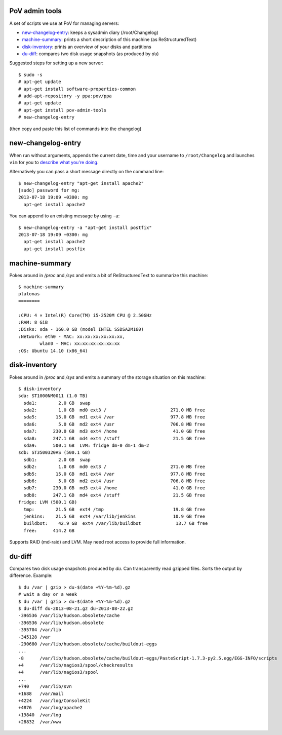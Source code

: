 PoV admin tools
===============

A set of scripts we use at PoV for managing servers:

- new-changelog-entry_: keeps a sysadmin diary (/root/Changelog)

- machine-summary_: prints a short description of this machine (as
  ReStructuredText)

- disk-inventory_: prints an overview of your disks and partitions

- du-diff_: compares two disk usage snapshots (as produced by `du`)

Suggested steps for setting up a new server::

    $ sudo -s
    # apt-get update
    # apt-get install software-properties-common
    # add-apt-repository -y ppa:pov/ppa
    # apt-get update
    # apt-get install pov-admin-tools
    # new-changelog-entry

(then copy and paste this list of commands into the changelog)


new-changelog-entry
===================

When run without arguments, appends the current date, time and your username
to ``/root/Changelog`` and launches ``vim`` for you to `describe what you're
doing <http://mg.pov.lt/blog/sysadmin-diary.html>`__.

Alternatively you can pass a short message directly on the command line::

    $ new-changelog-entry "apt-get install apache2"
    [sudo] password for mg:
    2013-07-18 19:09 +0300: mg
      apt-get install apache2

You can append to an existing message by using ``-a``::

    $ new-changelog-entry -a "apt-get install postfix"
    2013-07-18 19:09 +0300: mg
      apt-get install apache2
      apt-get install postfix


machine-summary
===============

Pokes around in `/proc` and `/sys` and emits a bit of ReStructuredText to
summarize this machine::

    $ machine-summary
    platonas
    ========

    :CPU: 4 × Intel(R) Core(TM) i5-2520M CPU @ 2.50GHz
    :RAM: 8 GiB
    :Disks: sda - 160.0 GB (model INTEL SSDSA2M160)
    :Network: eth0 - MAC: xx:xx:xx:xx:xx:xx,
            wlan0 - MAC: xx:xx:xx:xx:xx:xx
    :OS: Ubuntu 14.10 (x86_64)


disk-inventory
==============

Pokes around in `/proc` and `/sys` and emits a summary of the storage
situation on this machine::

    $ disk-inventory
    sda: ST1000NM0011 (1.0 TB)
      sda1:        2.0 GB  swap
      sda2:        1.0 GB  md0 ext3 /                        271.0 MB free
      sda5:       15.0 GB  md1 ext4 /var                     977.8 MB free
      sda6:        5.0 GB  md2 ext4 /usr                     706.8 MB free
      sda7:      230.0 GB  md3 ext4 /home                     41.0 GB free
      sda8:      247.1 GB  md4 ext4 /stuff                    21.5 GB free
      sda9:      500.1 GB  LVM: fridge dm-0 dm-1 dm-2
    sdb: ST3500320AS (500.1 GB)
      sdb1:        2.0 GB  swap
      sdb2:        1.0 GB  md0 ext3 /                        271.0 MB free
      sdb5:       15.0 GB  md1 ext4 /var                     977.8 MB free
      sdb6:        5.0 GB  md2 ext4 /usr                     706.8 MB free
      sdb7:      230.0 GB  md3 ext4 /home                     41.0 GB free
      sdb8:      247.1 GB  md4 ext4 /stuff                    21.5 GB free
    fridge: LVM (500.1 GB)
      tmp:        21.5 GB  ext4 /tmp                          19.8 GB free
      jenkins:    21.5 GB  ext4 /var/lib/jenkins              10.9 GB free
      buildbot:    42.9 GB  ext4 /var/lib/buildbot             13.7 GB free
      free:      414.2 GB

Supports RAID (md-raid) and LVM.  May need root access to provide full
information.


du-diff
=======

Compares two disk usage snapshots produced by `du`.  Can transparently read
gzipped files.  Sorts the output by difference.  Example::

    $ du /var | gzip > du-$(date +%Y-%m-%d).gz
    # wait a day or a week
    $ du /var | gzip > du-$(date +%Y-%m-%d).gz
    $ du-diff du-2013-08-21.gz du-2013-08-22.gz
    -396536 /var/lib/hudson.obsolete/cache
    -396536 /var/lib/hudson.obsolete
    -395704 /var/lib
    -345128 /var
    -290680 /var/lib/hudson.obsolete/cache/buildout-eggs
    ...
    -8      /var/lib/hudson.obsolete/cache/buildout-eggs/PasteScript-1.7.3-py2.5.egg/EGG-INFO/scripts
    +4      /var/lib/nagios3/spool/checkresults
    +4      /var/lib/nagios3/spool
    ...
    +740    /var/lib/svn
    +1688   /var/mail
    +4224   /var/log/ConsoleKit
    +4876   /var/log/apache2
    +19840  /var/log
    +28832  /var/www

